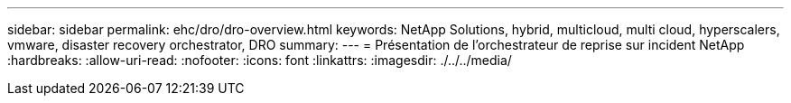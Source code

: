 ---
sidebar: sidebar 
permalink: ehc/dro/dro-overview.html 
keywords: NetApp Solutions, hybrid, multicloud, multi cloud, hyperscalers, vmware, disaster recovery orchestrator, DRO 
summary:  
---
= Présentation de l'orchestrateur de reprise sur incident NetApp
:hardbreaks:
:allow-uri-read: 
:nofooter: 
:icons: font
:linkattrs: 
:imagesdir: ./../../media/


